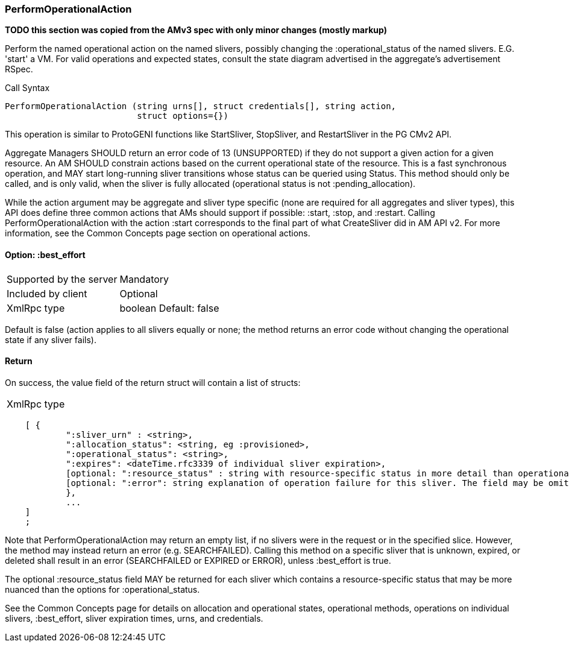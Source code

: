 [[PerformOperationalAction]]
=== PerformOperationalAction

*TODO this section was copied from the AMv3 spec with only minor changes (mostly markup)*

Perform the named operational action on the named slivers, possibly changing the :operational_status of the named slivers. E.G. 'start' a VM. For valid operations and expected states, consult the state diagram advertised in the aggregate's advertisement RSpec.

.Call Syntax
[source]
----------------
PerformOperationalAction (string urns[], struct credentials[], string action, 
                          struct options={})
----------------

This operation is similar to ProtoGENI functions like StartSliver, StopSliver, and RestartSliver in the  PG CMv2 API.

Aggregate Managers SHOULD return an error code of 13 (UNSUPPORTED) if they do not support a given action for a given resource. An AM SHOULD constrain actions based on the current operational state of the resource. This is a fast synchronous operation, and MAY start long-running sliver transitions whose status can be queried using Status. This method should only be called, and is only valid, when the sliver is fully allocated (operational status is not :pending_allocation).

While the action argument may be aggregate and sliver type specific (none are required for all aggregates and sliver types), this API does define three common actions that AMs should support if possible: :start, :stop, and :restart. Calling PerformOperationalAction with the action :start corresponds to the final part of what CreateSliver did in AM API v2. For more information, see the Common Concepts page section on operational actions.

==== Option: +:best_effort+

***********************************
[horizontal]
Supported by the server:: Mandatory
Included by client:: Optional 
XmlRpc type:: +boolean+
Default: false
***********************************

Default is false (action applies to all slivers equally or none; the method returns an error code without changing the operational state if any sliver fails).

==== Return

On success, the value field of the return struct will contain a list of structs:

***********************************
[horizontal]
XmlRpc type::
[source]
    [ {
            ":sliver_urn" : <string>,
            ":allocation_status": <string, eg :provisioned>,
            ":operational_status": <string>,
            ":expires": <dateTime.rfc3339 of individual sliver expiration>,
            [optional: ":resource_status" : string with resource-specific status in more detail than operational_status; may be omitted],
            [optional: ":error": string explanation of operation failure for this sliver. The field may be omitted but if present may not be null/None.]
            }, 
            ... 
    ]
    ;
***********************************

Note that PerformOperationalAction may return an empty list, if no slivers were in the request or in the specified slice. However, the method may instead return an error (e.g. SEARCHFAILED). Calling this method on a specific sliver that is unknown, expired, or deleted shall result in an error (SEARCHFAILED or EXPIRED or ERROR), unless :best_effort is true.

The optional :resource_status field MAY be returned for each sliver which contains a resource-specific status that may be more nuanced than the options for :operational_status.

See the Common Concepts page for details on allocation and operational states, operational methods, operations on individual slivers, :best_effort, sliver expiration times, urns, and credentials. 
